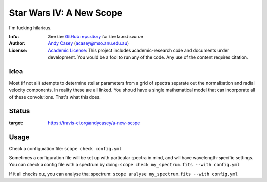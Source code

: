 =========================
Star Wars IV: A New Scope
=========================

I'm fucking hilarious.

:Info: See the `GitHub repository <http://github.com/andycasey/a-new-scope/tree/master>`_ for the latest source
:Author: `Andy Casey <acasey@mso.anu.edu.au>`_ (acasey@mso.anu.edu.au)
:License: `Academic License <http://github.com/dfm/license>`_: This project includes academic-research code and documents under development. You would be a fool to run any of the code. Any use of the content requires citation.

Idea
====
Most (if not all) attempts to determine stellar parameters from a grid of
spectra separate out the normalisation and radial velocity components. In
reality these are all linked. You should have a single mathematical model
that can incorporate all of these convolutions. That's what this does.

Status
======
.. image:: https://travis-ci.org/andycasey/a-new-scope.png?branch=master
:target: https://travis-ci.org/andycasey/a-new-scope

Usage
=====
Check a configuration file:
``scope check config.yml``

Sometimes a configuration file will be set up with particular spectra in
mind, and will have wavelength-specific settings. You can check a config
file with a spectrum by doing:
``scope check my_spectrum.fits --with config.yml``

If it all checks out, you can analyse that spectrum:
``scope analyse my_spectrum.fits --with config.yml``
